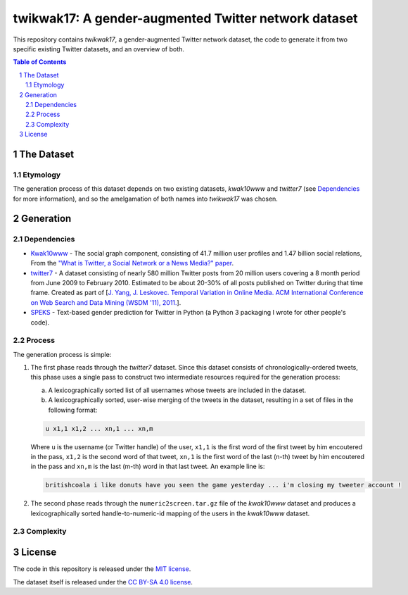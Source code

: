 twikwak17: A gender-augmented Twitter network dataset
#####################################################

This repository contains *twikwak17*, a gender-augmented Twitter network dataset, the code to generate it from two specific existing Twitter datasets, and an overview of both.

.. contents:: Table of Contents

.. section-numbering::



The Dataset
===========

Etymology
---------

The generation process of this dataset depends on two existing datasets, *kwak10www* and *twitter7* (see `Dependencies`_ for more information), and so the amelgamation of both names into *twikwak17* was chosen.



Generation
==========

Dependencies
------------

* `Kwak10www <http://an.kaist.ac.kr/traces/WWW2010.html>`_ - The social graph component, consisting of 41.7 million user profiles and 1.47 billion social relations, From the `"What is Twitter, a Social Network or a News Media?" paper <http://an.kaist.ac.kr/traces/WWW2010.html>`_.

* `twitter7 <http://snap.stanford.edu/data/twitter7.html>`_ - A dataset consisting of nearly 580 million Twitter posts from 20 million users covering a 8 month period from June 2009 to February 2010. Estimated to be about 20-30% of all posts published on Twitter during that time frame. Created as part of [`J. Yang, J. Leskovec. Temporal Variation in Online Media. ACM International Conference on Web Search and Data Mining (WSDM '11), 2011. <http://ilpubs.stanford.edu:8090/984/1/paper-memeshapes.pdf>`_].

* `SPEKS <https://github.com/shaypal5/speks>`_ - Text-based gender prediction for Twitter in Python (a Python 3 packaging I wrote for other people's code).


Process
-------

The generation process is simple:

1. The first phase reads through the *twitter7* dataset. Since this dataset consists of chronologically-ordered tweets, this phase uses a single pass to construct two intermediate resources required for the generation process:

   a) A lexicographically sorted list of all usernames whose tweets are included in the dataset.
   b) A lexicographically sorted, user-wise merging of the tweets in the dataset, resulting in a set of files in the following format:

   .. code-block:: python

     u x1,1 x1,2 ... xn,1 ... xn,m

   Where ``u`` is the username (or Twitter handle) of the user, ``x1,1`` is the first word of the first tweet by him encoutered in the pass, ``x1,2`` is the second word of that tweet, ``xn,1`` is the first word of the last (n-th) tweet by him encoutered in the pass and ``xn,m`` is the last (m-th) word in that last tweet. An example line is:
   
   .. code-block:: python

     britishcoala i like donuts have you seen the game yesterday ... i'm closing my tweeter account !
  
2. The second phase reads through the ``numeric2screen.tar.gz`` file of the *kwak10www* dataset and produces a lexicographically sorted handle-to-numeric-id mapping of the users in the *kwak10www* dataset.


Complexity
----------


License
=======

The code in this repository is released under the `MIT license <https://choosealicense.com/licenses/mit/>`_.

The dataset itself is released under the `CC BY-SA 4.0 license <https://creativecommons.org/licenses/by-sa/4.0/>`_.
